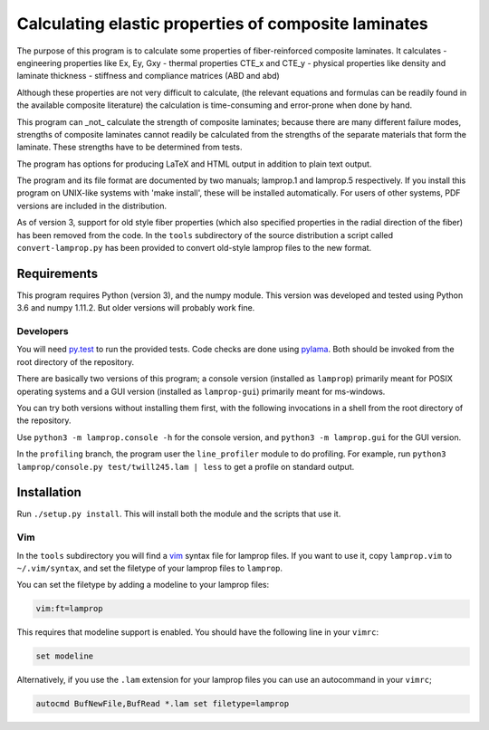 =====================================================
Calculating elastic properties of composite laminates
=====================================================

The purpose of this program is to calculate some properties of
fiber-reinforced composite laminates. It calculates
- engineering properties like Ex, Ey, Gxy
- thermal properties CTE_x and CTE_y
- physical properties like density and laminate thickness
- stiffness and compliance matrices (ABD and abd)

Although these properties are not very difficult to calculate, (the relevant
equations and formulas can be readily found in the available composite
literature) the calculation is time-consuming and error-prone when done by
hand.

This program can _not_ calculate the strength of composite laminates;
because there are many different failure modes, strengths of composite
laminates cannot readily be calculated from the strengths of the separate
materials that form the laminate. These strengths have to be determined
from tests.

The program has options for producing LaTeX and HTML output in addition to
plain text output.

The program and its file format are documented by two manuals; lamprop.1 and
lamprop.5 respectively. If you install this program on UNIX-like systems with
'make install', these will be installed automatically. For users of other
systems, PDF versions are included in the distribution.

As of version 3, support for old style fiber properties (which also specified
properties in the radial direction of the fiber) has been removed from the
code. In the ``tools`` subdirectory of the source distribution a script called
``convert-lamprop.py`` has been provided to convert old-style lamprop files to
the new format.


Requirements
------------

This program requires Python (version 3), and the numpy module. This version
was developed and tested using Python 3.6 and numpy 1.11.2. But older versions
will probably work fine.

Developers
++++++++++

You will need py.test_ to run the provided tests. Code checks are done using
pylama_. Both should be invoked from the root directory of the repository.

.. _py.test: https://docs.pytest.org/
.. _pylama: http://pylama.readthedocs.io/en/latest/

There are basically two versions of this program; a console version (installed
as ``lamprop``) primarily meant for POSIX operating systems and a GUI version
(installed as ``lamprop-gui``) primarily meant for ms-windows.

You can try both versions without installing them first, with the following
invocations in a shell from the root directory of the repository.

Use ``python3 -m lamprop.console -h`` for the console version, and
``python3 -m lamprop.gui`` for the GUI version.

In the ``profiling`` branch, the program user the ``line_profiler`` module to
do profiling. For example, run ``python3 lamprop/console.py test/twill245.lam | less``
to get a profile on standard output.


Installation
------------

Run ``./setup.py install``. This will install both the module and the scripts
that use it.

Vim
+++

In the ``tools`` subdirectory you will find a vim_ syntax file for lamprop
files. If you want to use it, copy ``lamprop.vim`` to ``~/.vim/syntax``, and
set the filetype of your lamprop files to ``lamprop``.

.. _vim: http://www.vim.org

You can set the filetype by adding a modeline to your lamprop files:

.. code-block:: vim

    vim:ft=lamprop

This requires that modeline support is enabled. You should have the following
line in your ``vimrc``:

.. code-block:: vim

    set modeline

Alternatively, if you use the ``.lam`` extension for your lamprop files you
can use an autocommand in your ``vimrc``;

.. code-block:: vim

    autocmd BufNewFile,BufRead *.lam set filetype=lamprop

